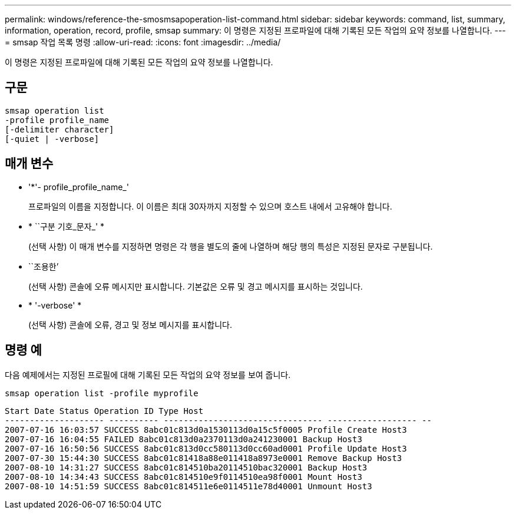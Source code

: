 ---
permalink: windows/reference-the-smosmsapoperation-list-command.html 
sidebar: sidebar 
keywords: command, list, summary, information, operation, record, profile, smsap 
summary: 이 명령은 지정된 프로파일에 대해 기록된 모든 작업의 요약 정보를 나열합니다. 
---
= smsap 작업 목록 명령
:allow-uri-read: 
:icons: font
:imagesdir: ../media/


[role="lead"]
이 명령은 지정된 프로파일에 대해 기록된 모든 작업의 요약 정보를 나열합니다.



== 구문

[listing]
----

smsap operation list
-profile profile_name
[-delimiter character]
[-quiet | -verbose]
----


== 매개 변수

* '*'- profile_profile_name_'
+
프로파일의 이름을 지정합니다. 이 이름은 최대 30자까지 지정할 수 있으며 호스트 내에서 고유해야 합니다.

* * ``구분 기호_문자_' *
+
(선택 사항) 이 매개 변수를 지정하면 명령은 각 행을 별도의 줄에 나열하며 해당 행의 특성은 지정된 문자로 구분됩니다.

* ``조용한’
+
(선택 사항) 콘솔에 오류 메시지만 표시합니다. 기본값은 오류 및 경고 메시지를 표시하는 것입니다.

* * '-verbose' *
+
(선택 사항) 콘솔에 오류, 경고 및 정보 메시지를 표시합니다.





== 명령 예

다음 예제에서는 지정된 프로필에 대해 기록된 모든 작업의 요약 정보를 보여 줍니다.

[listing]
----
smsap operation list -profile myprofile
----
[listing]
----
Start Date Status Operation ID Type Host
-------------------- ---------- -------------------------------- ------------------ --
2007-07-16 16:03:57 SUCCESS 8abc01c813d0a1530113d0a15c5f0005 Profile Create Host3
2007-07-16 16:04:55 FAILED 8abc01c813d0a2370113d0a241230001 Backup Host3
2007-07-16 16:50:56 SUCCESS 8abc01c813d0cc580113d0cc60ad0001 Profile Update Host3
2007-07-30 15:44:30 SUCCESS 8abc01c81418a88e011418a8973e0001 Remove Backup Host3
2007-08-10 14:31:27 SUCCESS 8abc01c814510ba20114510bac320001 Backup Host3
2007-08-10 14:34:43 SUCCESS 8abc01c814510e9f0114510ea98f0001 Mount Host3
2007-08-10 14:51:59 SUCCESS 8abc01c814511e6e0114511e78d40001 Unmount Host3
----